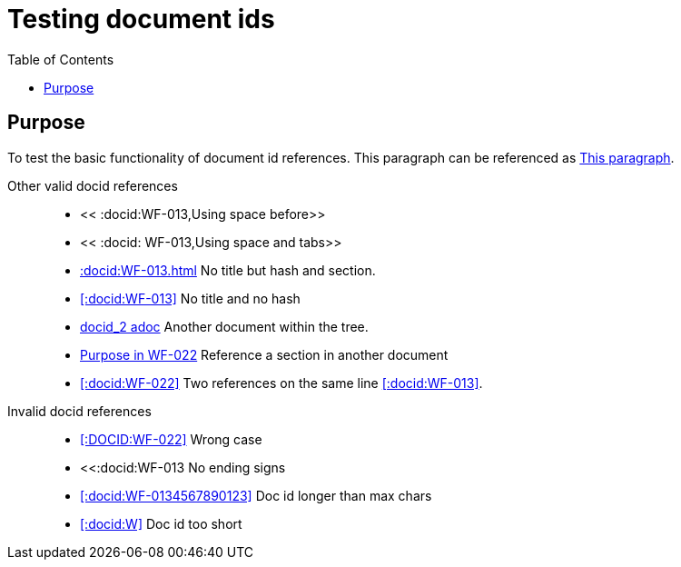 = Testing document ids
:toc:
:docid: WF-013

== Purpose

To test the basic functionality of document id references.
This paragraph can be referenced as <<:docid:WF-013#Purpose,This paragraph>>.

Other valid docid references::

  * << :docid:WF-013,Using space before>>
  * << :docid: WF-013,Using space and tabs>>
  * <<:docid:WF-013#Testing Document ids>> No title but hash and section.
  * <<:docid:WF-013>> No title and no hash
  * <<:docid:WF-022,docid_2 adoc>> Another document within the tree.
  * <<:docid:WF-022#Purpose, Purpose in WF-022>> Reference a section in another document
  * <<:docid:WF-022>> Two references on the same line <<:docid:WF-013>>.

Invalid docid references::

 * <<:DOCID:WF-022>> Wrong case
 * <<:docid:WF-013 No ending signs
 * <<:docid:WF-0134567890123>> Doc id longer than max chars
 * <<:docid:W>> Doc id too short
